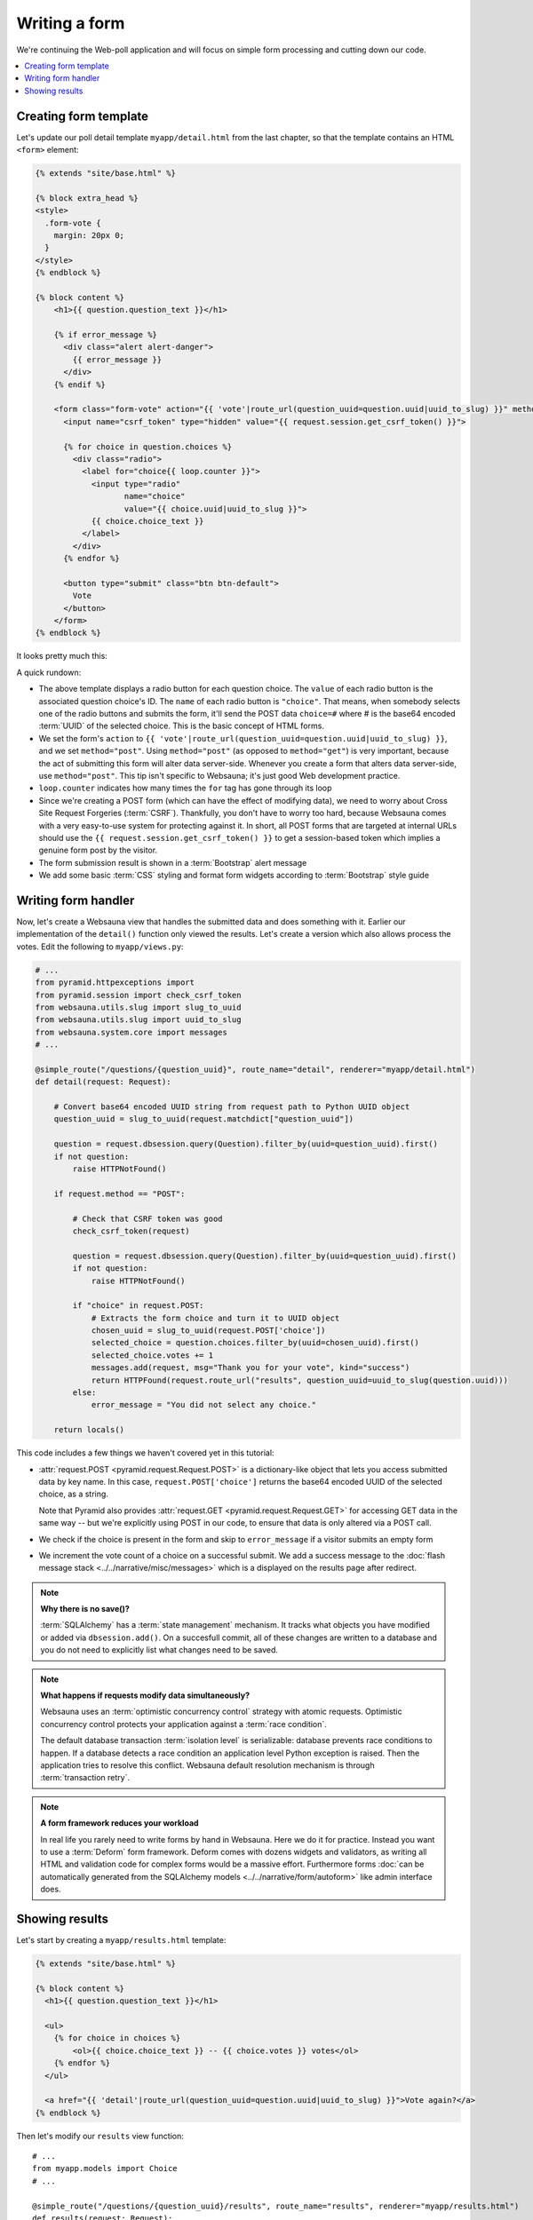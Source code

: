 ==============
Writing a form
==============

We're continuing the Web-poll application and will focus on simple form processing and cutting down our code.

.. contents:: :local:

Creating form template
======================

Let's update our poll detail template ``myapp/detail.html`` from the last
chapter, so that the template contains an HTML ``<form>`` element:

.. code-block:: html+jinja

    {% extends "site/base.html" %}

    {% block extra_head %}
    <style>
      .form-vote {
        margin: 20px 0;
      }
    </style>
    {% endblock %}

    {% block content %}
        <h1>{{ question.question_text }}</h1>

        {% if error_message %}
          <div class="alert alert-danger">
            {{ error_message }}
          </div>
        {% endif %}

        <form class="form-vote" action="{{ 'vote'|route_url(question_uuid=question.uuid|uuid_to_slug) }}" method="post">
          <input name="csrf_token" type="hidden" value="{{ request.session.get_csrf_token() }}">

          {% for choice in question.choices %}
            <div class="radio">
              <label for="choice{{ loop.counter }}">
                <input type="radio"
                       name="choice"
                       value="{{ choice.uuid|uuid_to_slug }}">
                {{ choice.choice_text }}
              </label>
            </div>
          {% endfor %}

          <button type="submit" class="btn btn-default">
            Vote
          </button>
        </form>
    {% endblock %}

It looks pretty much this:

.. image:: images/question_form.png
    :width: 640px

A quick rundown:

* The above template displays a radio button for each question choice. The
  ``value`` of each radio button is the associated question choice's ID. The
  ``name`` of each radio button is ``"choice"``. That means, when somebody
  selects one of the radio buttons and submits the form, it'll send the
  POST data ``choice=#`` where # is the base64 encoded :term:`UUID` of the selected choice. This is the
  basic concept of HTML forms.

* We set the form's ``action`` to ``{{ 'vote'|route_url(question_uuid=question.uuid|uuid_to_slug) }}``, and we
  set ``method="post"``. Using ``method="post"`` (as opposed to
  ``method="get"``) is very important, because the act of submitting this
  form will alter data server-side. Whenever you create a form that alters
  data server-side, use ``method="post"``. This tip isn't specific to
  Websauna; it's just good Web development practice.

* ``loop.counter`` indicates how many times the ``for`` tag has gone
  through its loop

* Since we're creating a POST form (which can have the effect of modifying
  data), we need to worry about Cross Site Request Forgeries (:term:`CSRF`).
  Thankfully, you don't have to worry too hard, because Websauna comes with
  a very easy-to-use system for protecting against it. In short, all POST
  forms that are targeted at internal URLs should use the
  ``{{ request.session.get_csrf_token() }}`` to get a session-based token
  which implies a genuine form post by the visitor.

* The form submission result is shown in a :term:`Bootstrap` alert message

* We add some basic :term:`CSS` styling and format form widgets according to :term:`Bootstrap` style guide

Writing form handler
====================

Now, let's create a Websauna view that handles the submitted data and does
something with it. Earlier our implementation of the ``detail()`` function only viewed the results. Let's
create a version which also allows process the votes. Edit the following to ``myapp/views.py``:

.. code-block:: python

    # ...
    from pyramid.httpexceptions import
    from pyramid.session import check_csrf_token
    from websauna.utils.slug import slug_to_uuid
    from websauna.utils.slug import uuid_to_slug
    from websauna.system.core import messages
    # ...

    @simple_route("/questions/{question_uuid}", route_name="detail", renderer="myapp/detail.html")
    def detail(request: Request):

        # Convert base64 encoded UUID string from request path to Python UUID object
        question_uuid = slug_to_uuid(request.matchdict["question_uuid"])

        question = request.dbsession.query(Question).filter_by(uuid=question_uuid).first()
        if not question:
            raise HTTPNotFound()

        if request.method == "POST":

            # Check that CSRF token was good
            check_csrf_token(request)

            question = request.dbsession.query(Question).filter_by(uuid=question_uuid).first()
            if not question:
                raise HTTPNotFound()

            if "choice" in request.POST:
                # Extracts the form choice and turn it to UUID object
                chosen_uuid = slug_to_uuid(request.POST['choice'])
                selected_choice = question.choices.filter_by(uuid=chosen_uuid).first()
                selected_choice.votes += 1
                messages.add(request, msg="Thank you for your vote", kind="success")
                return HTTPFound(request.route_url("results", question_uuid=uuid_to_slug(question.uuid)))
            else:
                error_message = "You did not select any choice."

        return locals()

This code includes a few things we haven't covered yet in this tutorial:

* :attr:`request.POST <pyramid.request.Request.POST>` is a dictionary-like
  object that lets you access submitted data by key name. In this case,
  ``request.POST['choice']`` returns the base64 encoded UUID of the selected choice, as a
  string.

  Note that Pyramid also provides :attr:`request.GET <pyramid.request.Request.GET>` for accessing GET data in the same way --
  but we're explicitly using POST in our code, to ensure that data is only
  altered via a POST call.

* We check if the choice is present in the form and skip to ``error_message`` if a visitor submits an empty form

* We increment the vote count of a choice on a successful submit. We add a success message to the :doc:`flash message stack <../../narrative/misc/messages>` which is a displayed on the results page after redirect.

.. note ::

    **Why there is no save()?**

    :term:`SQLAlchemy` has a :term:`state management` mechanism. It tracks what objects you have modified or added via ``dbsession.add()``. On a succesfull commit, all of these changes are written to a database and you do not need to explicitly list what changes need to be saved.

.. note ::

    **What happens if requests modify data simultaneously?**

    Websauna uses an :term:`optimistic concurrency control` strategy with atomic requests.
    Optimistic concurrency control protects your application against a :term:`race condition`.

    The default database transaction :term:`isolation level` is serializable: database prevents race conditions to happen. If a database detects a race condition an application level Python exception is raised. Then the application tries to resolve this conflict. Websauna default resolution mechanism is through :term:`transaction retry`.

.. note ::

    **A form framework reduces your workload**

    In real life you rarely need to write forms by hand in Websauna. Here we do it for practice. Instead you want to use a :term:`Deform` form framework. Deform comes with dozens widgets and validators, as writing all HTML and validation code for complex forms would be a massive effort. Furthermore forms :doc:`can be automatically generated from the SQLAlchemy models <../../narrative/form/autoform>` like admin interface does.

Showing results
===============

Let's start by creating a ``myapp/results.html`` template:

.. code-block:: html+jinja

    {% extends "site/base.html" %}

    {% block content %}
      <h1>{{ question.question_text }}</h1>

      <ul>
        {% for choice in choices %}
            <ol>{{ choice.choice_text }} -- {{ choice.votes }} votes</ol>
        {% endfor %}
      </ul>

      <a href="{{ 'detail'|route_url(question_uuid=question.uuid|uuid_to_slug) }}">Vote again?</a>
    {% endblock %}


Then let's modify our ``results`` view function::

    # ...
    from myapp.models import Choice
    # ...

    @simple_route("/questions/{question_uuid}/results", route_name="results", renderer="myapp/results.html")
    def results(request: Request):

        # Convert base64 encoded UUID string from request path to Python UUID object
        question_uuid = slug_to_uuid(request.matchdict["question_uuid"])

        question = request.dbsession.query(Question).filter_by(uuid=question_uuid).first()
        if not question:
            raise HTTPNotFound()
        choices = question.choices.order_by(Choice.votes.desc())
        return locals()

Now we can the answer we all have been waiting for:

.. image:: images/question_results.png
    :width: 640px
